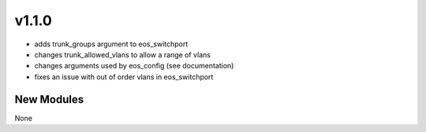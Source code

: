######
v1.1.0
######

- adds trunk_groups argument to eos_switchport
- changes trunk_allowed_vlans to allow a range of vlans
- changes arguments used by eos_config (see documentation)
- fixes an issue with out of order vlans in eos_switchport

***********
New Modules
***********

None
